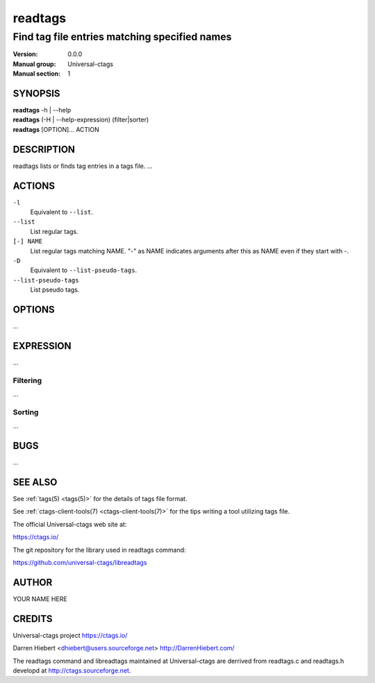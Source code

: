 .. _readtags(1):

==============================================================
readtags
==============================================================
--------------------------------------------------------------
Find tag file entries matching specified names
--------------------------------------------------------------
:Version: 0.0.0
:Manual group: Universal-ctags
:Manual section: 1

SYNOPSIS
--------
|	**readtags** -h | --help
|	**readtags** (-H | --help-expression) (filter|sorter)
|	**readtags** [OPTION]... ACTION

DESCRIPTION
-----------

readtags lists or finds tag entries in a tags file.
...

ACTIONS
-------

``-l``
	Equivalent to ``--list``.

``--list``
	List regular tags.

``[-] NAME``
	List regular tags matching NAME.
	"-" as NAME indicates arguments after this as NAME even if they start with -.

``-D``
	Equivalent to ``--list-pseudo-tags``.

``--list-pseudo-tags``
	List pseudo tags.

OPTIONS
-------

...

EXPRESSION
----------

...

Filtering
~~~~~~~~~

...

Sorting
~~~~~~~

...

BUGS
----

...


SEE ALSO
--------
See :ref:`tags(5) <tags(5)>` for the details of tags file format.

See :ref:`ctags-client-tools(7) <ctags-client-tools(7)>` for the tips writing a
tool utilizing tags file.

The official Universal-ctags web site at:

https://ctags.io/


The git repository for the library used in readtags command:

https://github.com/universal-ctags/libreadtags

AUTHOR
------

YOUR NAME HERE


CREDITS
-------

Universal-ctags project
https://ctags.io/

Darren Hiebert <dhiebert@users.sourceforge.net>
http://DarrenHiebert.com/

The readtags command and libreadtags maintained at Universal-ctags
are derrived from readtags.c and readtags.h developd at
http://ctags.sourceforge.net.
